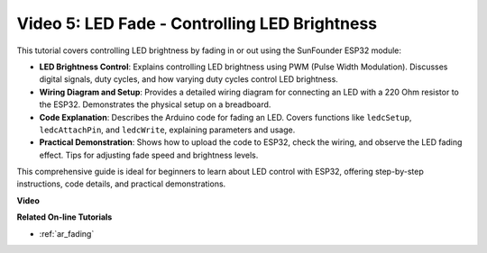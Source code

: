 Video 5: LED Fade - Controlling LED Brightness
=======================================================

This tutorial covers controlling LED brightness by fading in or out using the SunFounder ESP32 module:

* **LED Brightness Control**: Explains controlling LED brightness using PWM (Pulse Width Modulation). Discusses digital signals, duty cycles, and how varying duty cycles control LED brightness.
* **Wiring Diagram and Setup**: Provides a detailed wiring diagram for connecting an LED with a 220 Ohm resistor to the ESP32. Demonstrates the physical setup on a breadboard.
* **Code Explanation**: Describes the Arduino code for fading an LED. Covers functions like ``ledcSetup``, ``ledcAttachPin``, and ``ledcWrite``, explaining parameters and usage.
* **Practical Demonstration**: Shows how to upload the code to ESP32, check the wiring, and observe the LED fading effect. Tips for adjusting fade speed and brightness levels.

This comprehensive guide is ideal for beginners to learn about LED control with ESP32, offering step-by-step instructions, code details, and practical demonstrations.

**Video**

.. raw:: html

    <iframe width="600" height="400" src="https://www.youtube.com/embed/O_tk0itHccs?si=rO9GmMaJpdHvDuEY" title="YouTube video player" frameborder="0" allow="accelerometer; autoplay; clipboard-write; encrypted-media; gyroscope; picture-in-picture; web-share" allowfullscreen></iframe>

**Related On-line Tutorials**

* :ref:`ar_fading`